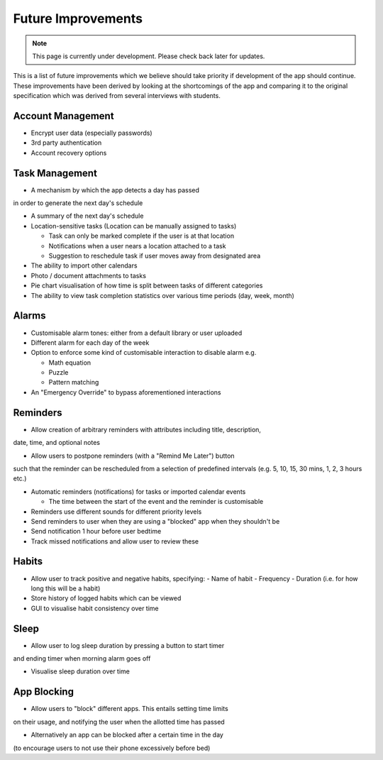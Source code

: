 Future Improvements 
====================
.. note:: This page is currently under development. Please check back later for updates.

This is a list of future improvements which we believe should take priority
if development of the app should continue. These improvements have been derived 
by looking at the shortcomings of the app and comparing it to the original specification
which was derived from several interviews with students.

******************
Account Management
******************
- Encrypt user data (especially passwords)

- 3rd party authentication

- Account recovery options

***************
Task Management
***************

- A mechanism by which the app detects a day has passed
in order to generate the next day's schedule

- A summary of the next day's schedule

- Location-sensitive tasks (Location can be manually assigned to tasks)

  - Task can only be marked complete if the user is at that location

  - Notifications when a user nears a location attached to a task

  - Suggestion to reschedule task if user moves away from designated area

- The ability to import other calendars

- Photo / document attachments to tasks

- Pie chart visualisation of how time is split between tasks of different categories

- The ability to view task completion statistics over various time periods (day, week, month)

******
Alarms
******

- Customisable alarm tones: either from a default library or user uploaded

- Different alarm for each day of the week

- Option to enforce some kind of customisable interaction to disable alarm e.g.

  - Math equation

  - Puzzle

  - Pattern matching

- An "Emergency Override" to bypass aforementioned interactions

*********
Reminders
*********

- Allow creation of arbitrary reminders with attributes including title, description,
date, time, and optional notes

- Allow users to postpone reminders (with a "Remind Me Later") button
such that the reminder can be rescheduled from a selection of predefined intervals
(e.g. 5, 10, 15, 30 mins, 1, 2, 3 hours etc.)

- Automatic reminders (notifications) for tasks or imported calendar events

  - The time between the start of the event and the reminder is customisable

- Reminders use different sounds for different priority levels

- Send reminders to user when they are using a "blocked" app when they shouldn't be

- Send notification 1 hour before user bedtime

- Track missed notifications and allow user to review these

******
Habits
******

- Allow user to track positive and negative habits, specifying:
  - Name of habit
  - Frequency
  - Duration (i.e. for how long this will be a habit)

- Store history of logged habits which can be viewed

- GUI to visualise habit consistency over time

*****
Sleep
*****

- Allow user to log sleep duration by pressing a button to start timer
and ending timer when morning alarm goes off

- Visualise sleep duration over time

************
App Blocking
************

- Allow users to "block" different apps. This entails setting time limits
on their usage, and notifying the user when the allotted time has passed

- Alternatively an app can be blocked after a certain time in the day 
(to encourage users to not use their phone excessively before bed)